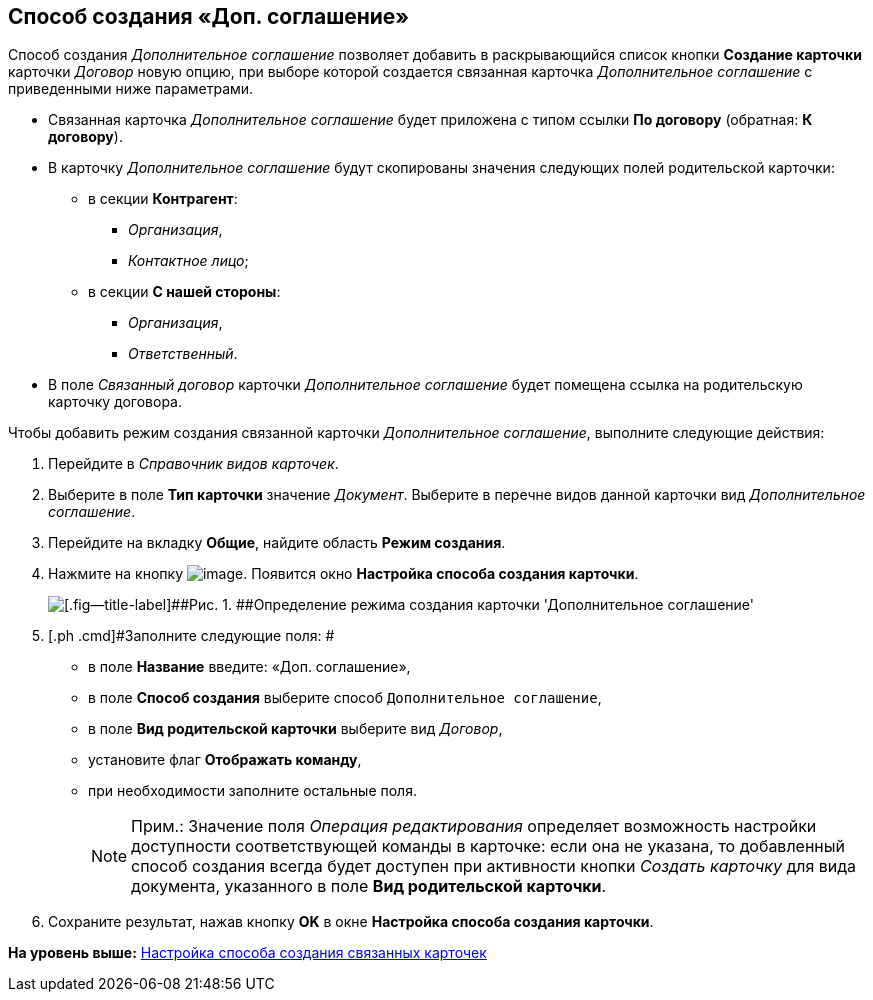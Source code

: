 [[ariaid-title1]]
== Способ создания «Доп. соглашение»

Способ создания [.keyword .parmname]_Дополнительное соглашение_ позволяет добавить в раскрывающийся список кнопки [.ph .uicontrol]*Создание карточки* карточки [.dfn .term]_Договор_ новую опцию, при выборе которой создается связанная карточка [.dfn .term]_Дополнительное соглашение_ с приведенными ниже параметрами.

* Связанная карточка [.dfn .term]_Дополнительное соглашение_ будет приложена с типом ссылки [.keyword]*По договору* (обратная: [.keyword]*К договору*).
* В карточку [.dfn .term]_Дополнительное соглашение_ будут скопированы значения следующих полей родительской карточки:
** в секции [.keyword]*Контрагент*:
*** [.keyword .parmname]_Организация_,
*** [.keyword .parmname]_Контактное лицо_;
** в секции [.keyword]*С нашей стороны*:
*** [.keyword .parmname]_Организация_,
*** [.keyword .parmname]_Ответственный_.
* В поле [.keyword .parmname]_Связанный договор_ карточки [.dfn .term]_Дополнительное соглашение_ будет помещена ссылка на родительскую карточку договора.

Чтобы добавить режим создания связанной карточки [.keyword .parmname]_Дополнительное соглашение_, выполните следующие действия:

[[task_plk_3yp_cn__steps_uk4_442_dn]]
. [.ph .cmd]#Перейдите в [.dfn .term]_Справочник видов карточек_.#
. [.ph .cmd]#Выберите в поле [.keyword]*Тип карточки* значение [.dfn .term]_Документ_. Выберите в перечне видов данной карточки вид [.dfn .term]_Дополнительное соглашение_.#
. [.ph .cmd]#Перейдите на вкладку [.keyword]*Общие*, найдите область [.keyword]*Режим создания*.#
. [.ph .cmd]#Нажмите на кнопку image:img/Buttons/Plus_1.png[image]. Появится окно [.keyword .wintitle]*Настройка способа создания карточки*.#
+
image::img/Reference_Types_of_Cards_Act.png[[.fig--title-label]##Рис. 1. ##Определение режима создания карточки 'Дополнительное соглашение']
. [.ph .cmd]#Заполните следующие поля: #
* в поле [.keyword]*Название* введите: «Доп. соглашение»,
* в поле [.keyword]*Способ создания* выберите способ [.kbd .ph .userinput]`Дополнительное соглашение`,
* в поле [.keyword]*Вид родительской карточки* выберите вид [.dfn .term]_Договор_,
* установите флаг [.ph .uicontrol]*Отображать команду*,
* при необходимости заполните остальные поля.
+
[NOTE]
====
[.note__title]#Прим.:# Значение поля _Операция редактирования_ определяет возможность настройки доступности соответствующей команды в карточке: если она не указана, то добавленный способ создания всегда будет доступен при активности кнопки _Создать карточку_ для вида документа, указанного в поле *Вид родительской карточки*.
====
. [.ph .cmd]#Сохраните результат, нажав кнопку [.ph .uicontrol]*OK* в окне [.keyword .wintitle]*Настройка способа создания карточки*.#

*На уровень выше:* xref:../topics/Mode_Setting_Creating_DocContracts.adoc[Настройка способа создания связанных карточек]
